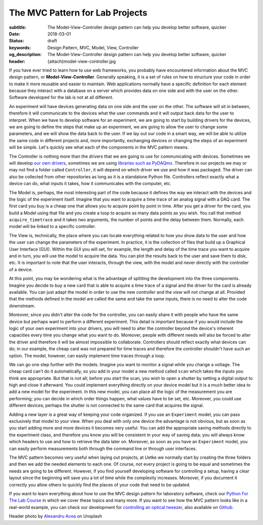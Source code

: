 The MVC Pattern for Lab Projects
================================

:subtitle: The Model-View-Controller design pattern can help you develop better software, quicker
:date: 2018-03-01
:status: draft
:keywords: Design Pattern, MVC, Model, View, Controller
:og_description: The Model-View-Controller design pattern can help you develop better software, quicker
:header: {attach}model-view-controller.jpg

If you have ever tried to learn how to use web frameworks, you probably have encountered information about the MVC design pattern, or **Model-View-Controller**. Generally speaking, it is a set of rules on how to structure your code in order to make it more reusable and easier to maintain. Web applications normally have a specific definition for each element because they interact with a database on a server which provides data on one side and with the user on the other. Software developed for the lab is not at all different.

An experiment will have devices generating data on one side and the user on the other. The software will sit in between, therefore it will communicate to the devices what the user commands and it will output back data for the user to interpret. When we have to develop software for an experiment, we are going to start by building drivers for the devices, we are going to define the steps that make up an experiment, we are going to allow the user to change some parameters, and we will show the data back to the user. If we lay out our code in a smart way, we will be able to utilize the same code in different projects and, more importantly, exchanging devices or changing the steps of an experiment will be simple. Let's quickly see what each of the components in the MVC pattern means.

The Controller is nothing more than the drivers that we are going to use for communicating with devices. Sometimes we will develop `our own drivers <{filename}../python/introducing_lantz.rst>`_, sometimes we are using `libraries such as PyDAQmx <{filename}../python/national_instruments_python.rst>`_. Therefore in our projects we may or may not find a folder called ``Controller``, it will depend on which driver we use and how it was packaged. The driver can also be collected from other repositories as long as it is a standalone Python file. Controllers reflect exactly what a device can do, what inputs it takes, how it communicates with the computer, etc.

The Model is, perhaps, the most interesting part of the code because it defines the way we interact with the devices and the logic of the experiment itself. Imagine that you want to acquire a time trace of an analog signal with a DAQ card. The first card you buy is a cheap one that allows you to acquire point by point in time. After you get a driver for the card, you build a Model using that file and you create a loop to acquire as many data points as you wish. You call that method ``acquire_timetrace`` and it takes two arguments, the number of points and the delay between them. Normally, each model will be linked to a specific controller.

The View is, technically, the place where you can locate everything related to how you show data to the user and how the user can change the parameters of the experiment. In practice, it is the collection of files that build up a Graphical User Interface (GUI). Within the GUI you will set, for example, the length and delay of the time trace you want to acquire and in turn, you will use the model to acquire the data. You can plot the results back to the user and save them to disk, etc. It is important to note that the user interacts, through the view, with the model and never directly with the controller of a device.

At this point, you may be wondering what is the advantage of splitting the development into the three components. Imagine you decide to buy a new card that is able to acquire a time trace of a signal and the driver for the card is already available. You can just adapt the model in order to use the new *controller* and the *view* will not change at all. Provided that the methods defined in the model are called the same and take the same inputs, there is no need to alter the code downstream.

Moreover, since you didn't alter the code for the controller, you can easily share it with people who have the same device but perhaps want to perform a different experiment. This detail is important because if you would include the logic of your own experiment into your drivers, you will need to alter the controller beyond the device's inherent capacities every time you change what you want to do. Moreover, people with different needs will also be forced to alter the driver and therefore it will be almost impossible to collaborate. Controllers should reflect exactly what devices can do; in our example, the cheap card was not prepared for time traces and therefore the controller shouldn't have such an option. The model, however, can easily implement time traces through a loop.

We can go one step further with the models. Imagine you want to monitor a signal while you change a voltage. The cheap card can't do it automatically, so you add in your model a new method called ``scan`` which takes the inputs you think are appropriate. But that is not all; before you start the scan, you wish to open a shutter by setting a digital output to high and close it afterward. You could implement everything directly on your device model but it is a much better idea to add a new model for the experiment. In this new model, you can place all the logic of the measurement you are performing; you can decide in which order things happen, what values have to be set, etc. Moreover, you could use different devices; perhaps the shutter is not connected to the same card that acquires the signal.

Adding a new layer is a great way of keeping your code organized. If you use an ``Experiment`` model, you can pass exclusively that model to your view. When you deal with only one device the advantage is not obvious, but as soon as you start adding more and more devices it becomes very useful. You can add the appropriate saving methods directly to the experiment class, and therefore you know you will be consistent in your way of saving data; you will always know which headers to use and how to retrieve the data later on. Moreover, as soon as you have an ``Experiment`` model, you can easily perform measurements both through the command line or through user interfaces.

The MVC pattern becomes very useful when laying out projects; at Uetke we normally start by creating the three folders and then we add the needed elements to each one. Of course, not every project is going to be equal and sometimes the needs are going to be different. However, if you find yourself developing software for controlling a setup, having a clear layout since the beginning will save you a lot of time while the complexity increases. Moreover, if you document it correctly you allow others to quickly find the places of your code that need to be updated.

If you want to learn everything about how to use the MVC design pattern for laboratory software, check our `Python For The Lab Course <https://www.uetke.com/courses/pythonlab/>`_ in which we cover these topics and many more. If you want to see how the MVC pattern looks like in a real-world example, you can check our development for `controlling an optical tweezer <https://www.uetke.com/projects/optical-tweezers/>`_, also available on `Github <https://github.com/uetke/UUTrap>`_.

Header photo by `Alexandru Acea <https://unsplash.com/photos/0mNBmaWHu0k?utm_source=unsplash&utm_medium=referral&utm_content=creditCopyText>`_ on Unsplash